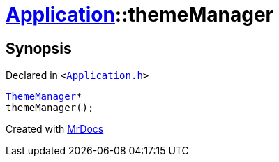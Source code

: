 [#Application-themeManager]
= xref:Application.adoc[Application]::themeManager
:relfileprefix: ../
:mrdocs:


== Synopsis

Declared in `&lt;https://github.com/PrismLauncher/PrismLauncher/blob/develop/Application.h#L119[Application&period;h]&gt;`

[source,cpp,subs="verbatim,replacements,macros,-callouts"]
----
xref:ThemeManager.adoc[ThemeManager]*
themeManager();
----



[.small]#Created with https://www.mrdocs.com[MrDocs]#
